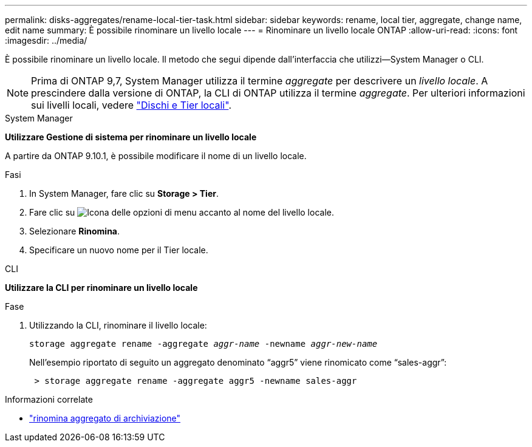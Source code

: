 ---
permalink: disks-aggregates/rename-local-tier-task.html 
sidebar: sidebar 
keywords: rename, local tier, aggregate, change name, edit name 
summary: È possibile rinominare un livello locale 
---
= Rinominare un livello locale ONTAP
:allow-uri-read: 
:icons: font
:imagesdir: ../media/


[role="lead"]
È possibile rinominare un livello locale. Il metodo che segui dipende dall'interfaccia che utilizzi--System Manager o CLI.


NOTE: Prima di ONTAP 9,7, System Manager utilizza il termine _aggregate_ per descrivere un _livello locale_. A prescindere dalla versione di ONTAP, la CLI di ONTAP utilizza il termine _aggregate_. Per ulteriori informazioni sui livelli locali, vedere link:../disks-aggregates/index.html["Dischi e Tier locali"].

[role="tabbed-block"]
====
.System Manager
--
*Utilizzare Gestione di sistema per rinominare un livello locale*

A partire da ONTAP 9.10.1, è possibile modificare il nome di un livello locale.

.Fasi
. In System Manager, fare clic su *Storage > Tier*.
. Fare clic su image:icon_kabob.gif["Icona delle opzioni di menu"] accanto al nome del livello locale.
. Selezionare *Rinomina*.
. Specificare un nuovo nome per il Tier locale.


--
.CLI
--
*Utilizzare la CLI per rinominare un livello locale*

.Fase
. Utilizzando la CLI, rinominare il livello locale:
+
`storage aggregate rename -aggregate _aggr-name_ -newname _aggr-new-name_`

+
Nell'esempio riportato di seguito un aggregato denominato "`aggr5`" viene rinomicato come "`sales-aggr`":

+
....
 > storage aggregate rename -aggregate aggr5 -newname sales-aggr
....


--
====
.Informazioni correlate
* link:https://docs.netapp.com/us-en/ontap-cli/storage-aggregate-rename.html["rinomina aggregato di archiviazione"^]

